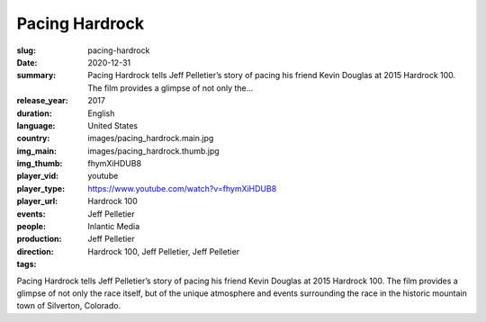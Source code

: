Pacing Hardrock
###############

:slug: pacing-hardrock
:date: 2020-12-31
:summary: Pacing Hardrock tells Jeff Pelletier’s story of pacing his friend Kevin Douglas at 2015 Hardrock 100. The film provides a glimpse of not only the...
:release_year: 2017
:duration: 
:language: English
:country: United States
:img_main: images/pacing_hardrock.main.jpg
:img_thumb: images/pacing_hardrock.thumb.jpg
:player_vid: fhymXiHDUB8
:player_type: youtube
:player_url: https://www.youtube.com/watch?v=fhymXiHDUB8
:events: Hardrock 100
:people: Jeff Pelletier
:production: Inlantic Media
:direction: Jeff Pelletier
:tags: Hardrock 100, Jeff Pelletier, Jeff Pelletier

Pacing Hardrock tells Jeff Pelletier’s story of pacing his friend Kevin Douglas at 2015 Hardrock 100. The film provides a glimpse of not only the race itself, but of the unique atmosphere and events surrounding the race in the historic mountain town of Silverton, Colorado.
